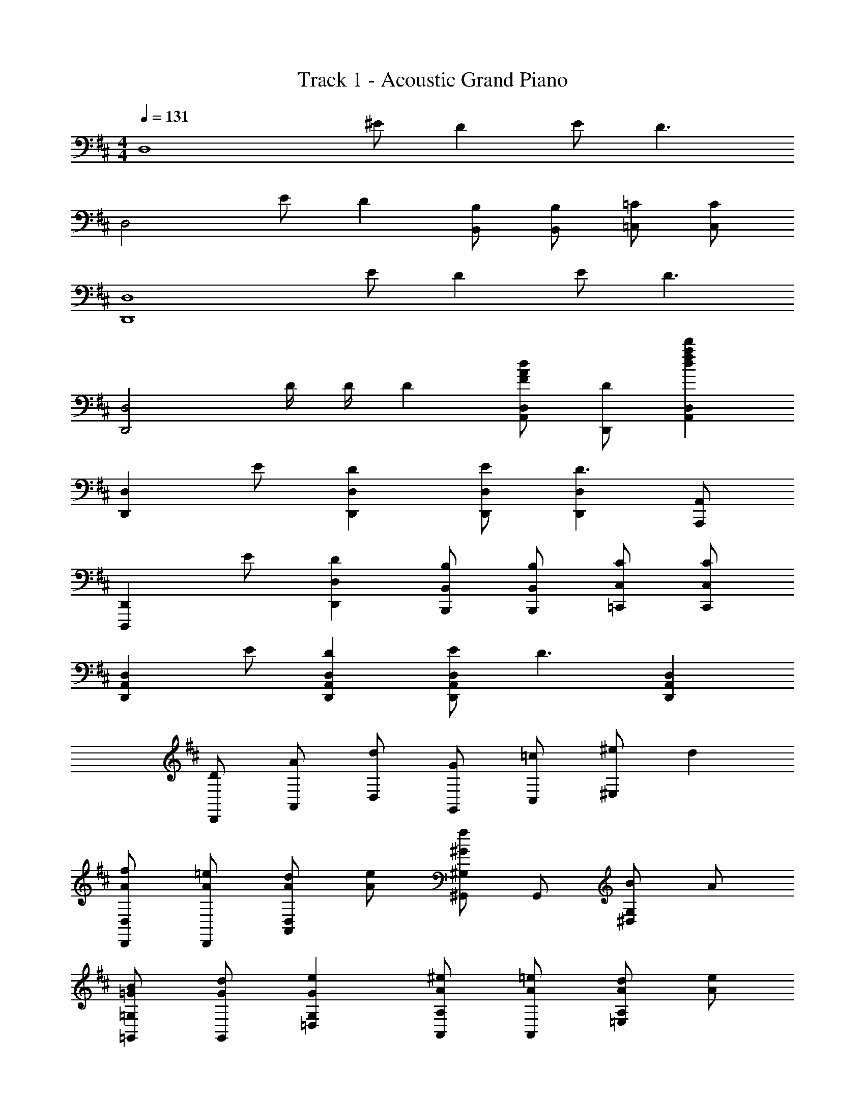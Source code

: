 X: 1
T: Track 1 - Acoustic Grand Piano
Z: ABC Generated by Starbound Composer
L: 1/8
M: 4/4
Q: 1/4=131
K: D
[D,8z] ^E D2 E D3 
[D,4z] E D2 [B,B,,] [B,B,,] [=C=C,] [CC,] 
[D,,8D,8z] E D2 E D3 
[D,,4D,4z] D/2 D/2 D2 [FAdA,,D,] [DD,,] [d2f2a2d'2A,,2D,2] 
[D,,2D,2z] E [D2D,,2D,2] [ED,,D,] [D,,2D,2D3] [A,,,A,,] 
[D,,,2D,,2z] E [D2D,,2D,2] [B,B,,,B,,] [B,B,,,B,,] [C=C,,C,] [CC,,C,] 
[D,,2A,,2D,2z] E [D2D,,2A,,2D,2] [ED,,2A,,2D,2] [D3z] [D,,2A,,2D,2] 
[D2/3D,,2/3] [A2/3A,,2/3] [d2/3D,2/3] [G2/3G,,2/3] [=c2/3C,2/3] [^e8/3^E,14/3] d2 
[AfD,,D,] [A=eD,,] [AdA,,2D,2] [Ae] [^G,,^G,^G2f2] G,, [B^D,2G,2] A 
[=GB=G,,=G,] [GdG,,] [G2e2=D,2G,2] [A^eA,,A,] [A=eA,,] [Ad=E,2A,2] [Ae] 
[AfD,,2D,2] [A3f3z] [D,2A,2D2] [^Gd^G,,,2^G,,2] [G3d3z] [G,,2^D,2^G,2] 
[A=G,,,2=G,,2] [B3z] [G,,2=D,2=G,2] [A^eA,,,2A,,2] [A=e] [A2d2A,,2E,2A,2] 
[faf'D,,,D,,] [ee'D,] [dd'A,D] [ee'D,] [^G,,,^G,,f2f'2] G,, [Bb^D,^G,] [AaG,,] 
[Bb=G,,,=G,,] [dd'G,,] [=D,=G,e2e'2] G,, [^e^e'A,,,A,,] [=e=e'A,,] [dd'E,A,] [dd'A,,] 
[ff'D,,2D,2] [f3f'3z] [D,2A,2D2] [dd'^G,,,2^G,,2] [d3d'3z] [G,,2^D,2^G,2] 
[Aa=G,,,2=G,,2] [B3b3z] [G,,2=D,2=G,2] [^e^e'A,,,2A,,2] [=e=e'] [dd'A,,2E,2A,2] [dd'] 
[D,,A2a2] A,, [D,A2f2] F, [d2^G,,2] [B^D,] [dB,] 
[=G,,A2a2] =D, [G,A2f2] B, [d2A,,2] [BE,] [d^C] 
[ff'D,,2D,2] [f3f'3z] [D,2A,2D2] [dd'^G,,,2^G,,2] [d3d'3z] [G,,2^D,2^G,2] 
[Aa=G,,,2=G,,2] [B3b3z] [G,,2=D,2=G,2] [^e^e'A,,,2A,,2] [=e=e'] [dd'A,,2E,2A,2] c 
c c c c c c c c 
[c/2D,,/2] [cD,] [c/2D,,/2] [cD,] [c/2D,,/2] [cD,] [c/2D,,/2] [cD,] [c/2D,,/2] [c/2D,/2] [d/2D,,/2] [c/2D,/2] 
[G,,,B3/2a3/2] [G,,z/2] [B3/2f3/2z/2] G,, [BeD,G,] [G,,,B3/2g3/2] [G,,z/2] [B3/2f3/2z/2] G,, [BeD,G,] 
[A,,,4E,,4A,,4A6^c6f6] [A,,,,4A,,,4z2] [g2g'2] 
[ff'D,,] [ee'D,] [ff'D,] [ee'A,] [ff'F] [ee'A,] [dd'D] [A,e2e'2] 
F,,, [ff'F,,] [F,,g2g'2] ^C, [A,f5a5c'5f'5] C, F, C, 
B,,, [ff'B,,] [ff'B,,] [ff'F,] [ff'D] [ee'F,] [dd'B,] [F,b2b'2] 
A,,, [aa'A,,] [aa'A,,] [E,/2bb'] C/2 [D,,f2f'2] D, [ee'D,] [A,Dd2d'2] 
G,,, [dd'D,,] [dd'B,,] [AaG,,] [dd'D,] [ee'B,] [ff'D,] [G,e2e'2] 
F,,, [dd'^C,,] [dd'A,,] [AaF,,] [dd'C,] [ee'A,] [ff'C,] [F,g2g'2] 
E,,, [ff'B,,,] [gg'G,,] [ff'E,,] [B,,g2g'2] G, [aa'B,,] [E,f4f'4] 
A,,, A,, C, [gg'E,] [A,e4a4c'4e'4] E, C, A,, 
[ff'D,,,] [ee'D,,] [ff'D,,] [ee'A,,] [ff'D,] [ee'D,] [dd'A,] [De2e'2] 
F,,, [ff'F,,] [F,,g2g'2] C, [F,f5a5c'5f'5] F, C F 
B,,, [ff'B,,] [ff'B,,] [ff'F,] [ff'B,] [ee'F,] [dd'B,,] [B,b2b'2] 
A,,, [aa'A,,] [aa'A,,] [E,/2bb'] C/2 [D,,f2f'2] D, [ee'D,] [A,Dd2d'2] 
G,,, [dd'D,,] [dd'B,,] [AaG,,] [dd'D,] [ee'B,] [ff'D,] [G,e2e'2] 
F,,, [dd'C,,] [dd'A,,] [AaF,,] [dd'C,] [ee'A,] [ff'C,] [F,e5e'5] 
E,, B,, G, B,, [d3d'3E,,4B,,4E,4] =c 
[c=C,,4=C,4] c c c [c=c'C,,C,] [^c^c'^C,,^C,] [d2d'2D,,2D,2] 
[dd'D,8] E D2 E D3 
[D,4z] E D2 [B,B,,] [B,B,,] [=C=C,] [CC,] 
[D,,8D,8z] E D2 E D2 A 
[aA,,D,] [AD,,] [gA,,D,] [^eD,,] [gA,,D,] [eD,,] [a2A,,2D,2] 
[dD,,2D,2] E [D2D,,2D,2] [ED,,D,] [D,,2D,2D3] [A,,,A,,] 
[D,,,2D,,2z] E [D2D,,2D,2] [B,B,,,B,,] [B,B,,,B,,] [C=C,,C,] [CC,,C,] 
[D,,2A,,2D,2z] E [D2D,,2A,,2D,2] [ED,,2A,,2D,2] [D3z] [D,,2A,,2D,2] 
[D2/3D,,2/3] [A2/3A,,2/3] [d2/3D,2/3] [=G2/3G,,2/3] [=c2/3C,2/3] [e2/3^E,2/3] [G2/3G,,2/3] [d2/3D,2/3] [g2/3G,2/3] [c2/3C,2/3] [e2/3E,2/3] [^a8/3^A,8/3z2/3] 
M: 11/8
z2 [d9f9=a9d'9D,9D9] 
